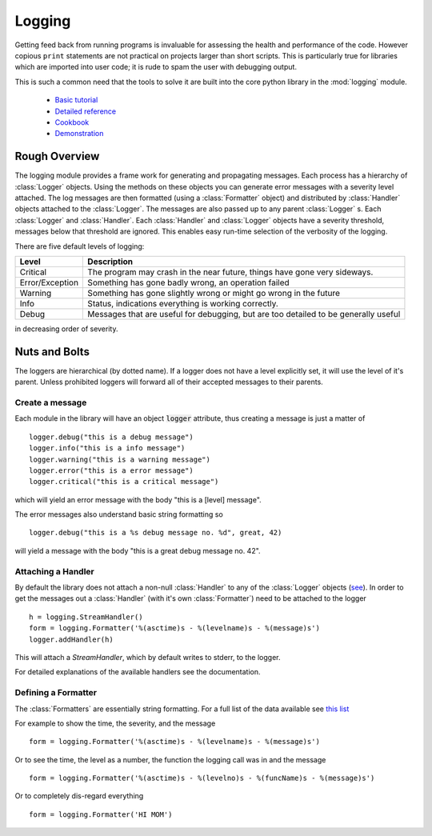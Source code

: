 .. _logging:

Logging
=======

Getting feed back from running programs is invaluable for assessing
the health and performance of the code.  However copious ``print``
statements are not practical on projects larger than short scripts.
This is particularly true for libraries which are imported into user
code; it is rude to spam the user with debugging output.

This is such a common need that the tools to solve it are built into
the core python library in the :mod:`logging` module.

 - `Basic tutorial <https://docs.python.org/2/howto/logging.html>`_
 - `Detailed reference <https://docs.python.org/2/library/logging.html>`_
 - `Cookbook <https://docs.python.org/2/howto/logging-cookbook.html>`_
 - `Demonstration <https://github.com/tacaswell/logger_demo>`_
Rough Overview
--------------

The logging module provides a frame work for generating and
propagating messages.  Each process has a hierarchy of :class:`Logger`
objects.  Using the methods on these objects you can generate error
messages with a severity level attached.  The log messages are then
formatted (using a :class:`Formatter` object) and distributed by
:class:`Handler` objects attached to the :class:`Logger`.  The
messages are also passed up to any parent :class:`Logger` s.  Each
:class:`Logger` and :class:`Handler`.  Each :class:`Handler` and
:class:`Logger` objects have a severity threshold, messages below that
threshold are ignored.  This enables easy run-time selection of the
verbosity of the logging.


There are five default levels of logging:

+-------------------------+-----------------------------------------------+
|Level                    |Description                                    |
|                         |                                               |
+=========================+===============================================+
|Critical                 |The program may crash in the near future,      |
|                         |things have gone very sideways.                |
|                         |                                               |
+-------------------------+-----------------------------------------------+
|Error/Exception          |Something has gone badly wrong, an operation   |
|                         |failed                                         |
|                         |                                               |
+-------------------------+-----------------------------------------------+
|Warning                  |Something has gone slightly wrong or might go  |
|                         |wrong in the future                            |
|                         |                                               |
+-------------------------+-----------------------------------------------+
|Info                     |Status, indications everything is working      |
|                         |correctly.                                     |
|                         |                                               |
+-------------------------+-----------------------------------------------+
|Debug                    |Messages that are useful for debugging, but    |
|                         |are too detailed to be generally useful        |
|                         |                                               |
+-------------------------+-----------------------------------------------+

in decreasing order of severity.

Nuts and Bolts
--------------
The loggers are hierarchical (by dotted name).  If a logger does not have
a level explicitly set, it will use the level of it's parent.  Unless prohibited
loggers will forward all of their accepted messages to their parents.

Create a message
````````````````
Each module in the library will have an object :code:`logger` attribute, thus
creating a message is just a matter of ::

    logger.debug("this is a debug message")
    logger.info("this is a info message")
    logger.warning("this is a warning message")
    logger.error("this is a error message")
    logger.critical("this is a critical message")

which will yield an error message with the body "this is a [level] message".

The error messages also understand basic string formatting so ::

    logger.debug("this is a %s debug message no. %d", great, 42)

will yield a message with the body "this is a great debug message no. 42".

Attaching a Handler
```````````````````

By default the library does not attach a non-null :class:`Handler` to
any of the :class:`Logger` objects (`see
<https://docs.python.org/2/howto/logging.html#configuring-logging-for-a-library>`_).
In order to get the messages out a :class:`Handler` (with it's own
:class:`Formatter`) need to be attached to the logger ::

    h = logging.StreamHandler()
    form = logging.Formatter('%(asctime)s - %(levelname)s - %(message)s')
    logger.addHandler(h)

This will attach a `StreamHandler`, which by default writes to stderr, to the logger.


For detailed explanations of the available handlers see the documentation.




Defining a Formatter
````````````````````

The :class:`Formatters` are essentially string formatting.  For a full
list of the data available see `this list
<https://docs.python.org/2/library/logging.html#logrecord-attributes>`_

For example to show the time, the severity, and the message ::

    form = logging.Formatter('%(asctime)s - %(levelname)s - %(message)s')

Or to see the time, the level as a number, the function the logging call was in and
the message ::

    form = logging.Formatter('%(asctime)s - %(levelno)s - %(funcName)s - %(message)s')

Or to completely dis-regard everything ::

    form = logging.Formatter('HI MOM')

